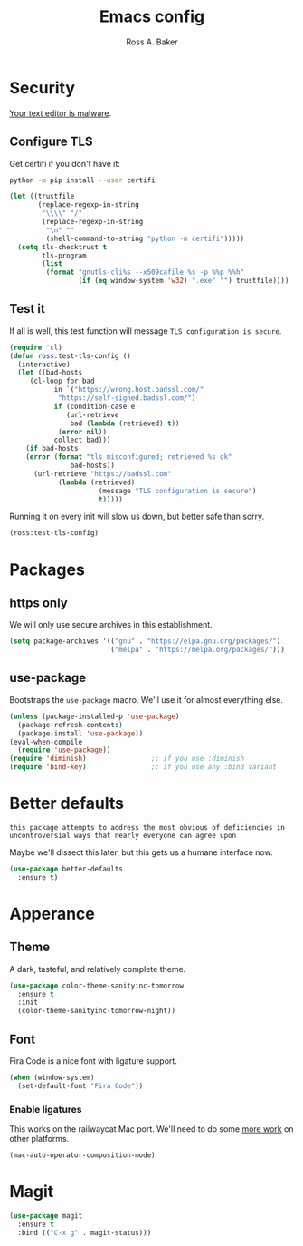 #+TITLE: Emacs config
#+AUTHOR: Ross A. Baker

* Security

[[https://glyph.twistedmatrix.com/2015/11/editor-malware.html][Your text editor is malware]].

** Configure TLS

Get certifi if you don't have it:

#+BEGIN_SRC sh
python -m pip install --user certifi
#+END_SRC

#+BEGIN_SRC emacs-lisp
(let ((trustfile
       (replace-regexp-in-string
        "\\\\" "/"
        (replace-regexp-in-string
         "\n" ""
         (shell-command-to-string "python -m certifi")))))
  (setq tls-checktrust t
        tls-program 
        (list
         (format "gnutls-cli%s --x509cafile %s -p %%p %%h"
                 (if (eq window-system 'w32) ".exe" "") trustfile))))
#+END_SRC

** Test it

If all is well, this test function will message =TLS configuration is secure=.

#+BEGIN_SRC emacs-lisp
(require 'cl)
(defun ross:test-tls-config ()
  (interactive)
  (let ((bad-hosts
	 (cl-loop for bad
	       in `("https://wrong.host.badssl.com/"
		    "https://self-signed.badssl.com/")
	       if (condition-case e
		      (url-retrieve
		       bad (lambda (retrieved) t))
		    (error nil))
	       collect bad)))
    (if bad-hosts
	(error (format "tls misconfigured; retrieved %s ok"
		       bad-hosts))
      (url-retrieve "https://badssl.com"
		    (lambda (retrieved)
                      (message "TLS configuration is secure")
                      t)))))
#+END_SRC

Running it on every init will slow us down, but better safe than sorry.

#+BEGIN_SRC emacs-lisp
(ross:test-tls-config)
#+END_SRC

* Packages

** https only

We will only use secure archives in this establishment.

#+BEGIN_SRC emacs-lisp
(setq package-archives '(("gnu" . "https://elpa.gnu.org/packages/")
                         ("melpa" . "https://melpa.org/packages/")))
#+END_SRC

** use-package

Bootstraps the =use-package= macro.  We'll use it for almost
everything else.

#+BEGIN_SRC emacs-lisp
(unless (package-installed-p 'use-package)
  (package-refresh-contents)
  (package-install 'use-package))
(eval-when-compile
  (require 'use-package))
(require 'diminish)                ;; if you use :diminish
(require 'bind-key)                ;; if you use any :bind variant
#+END_SRC

* Better defaults

: this package attempts to address the most obvious of deficiencies in
: uncontroversial ways that nearly everyone can agree upon

Maybe we'll dissect this later, but this gets us a humane interface
now.

#+BEGIN_SRC emacs-lisp
(use-package better-defaults
  :ensure t)
#+END_SRC

* Apperance

** Theme

A dark, tasteful, and relatively complete theme.

#+BEGIN_SRC emacs-lisp
(use-package color-theme-sanityinc-tomorrow
  :ensure t
  :init
  (color-theme-sanityinc-tomorrow-night))
#+END_SRC

** Font

Fira Code is a nice font with ligature support.

#+BEGIN_SRC emacs-lisp
(when (window-system)
  (set-default-font "Fira Code"))
#+END_SRC

*** Enable ligatures

This works on the railwaycat Mac port.  We'll need to do some [[https://github.com/tonsky/FiraCode/wiki/Setting-up-Emacs][more
work]] on other platforms.

#+BEGIN_SRC emacs-lisp
(mac-auto-operator-composition-mode)
#+END_SRC

* Magit

#+BEGIN_SRC emacs-lisp
(use-package magit
  :ensure t
  :bind (("C-x g" . magit-status)))
#+END_SRC
